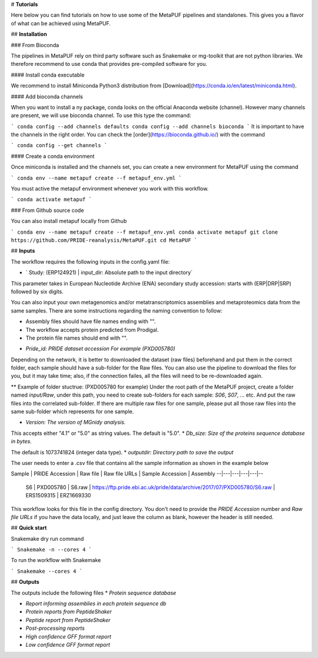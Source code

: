 # **Tutorials**

Here below you can find tutorials on how to use some of the MetaPUF pipelines and standalones. This gives you a flavor of what can be achieved using MetaPUF.

## **Installation**

### From Bioconda

The pipelines in MetaPUF rely on third party software such as Snakemake or mg-toolkit that are not python libraries. We therefore recommend to use conda that provides pre-compiled software for you.

#### Install conda executable

We recommend to install Miniconda Python3 distribution from [Download](https://conda.io/en/latest/miniconda.html).

#### Add bioconda channels

When you want to install a ny package, conda looks on the official Anaconda website (channel). However many channels are present, we will use bioconda channel. To use this type the command:

```
conda config --add channels defaults
conda config --add channels bioconda
```
It is important to have the channels in the right order. You can check the [order](https://bioconda.github.io/) with the command

```
conda config --get channels
```

#### Create a conda environment

Once miniconda is installed and the channels set, you can create a new environment for MetaPUF using the command

```
conda env --name metapuf create --f metapuf_env.yml
```

You must active the metapuf environment whenever you work with this workflow.

```
conda activate metapuf
```

### From Github source code

You can also install metapuf locally from Github

```
conda env --name metapuf create --f metapuf_env.yml
conda activate metapuf
git clone https://github.com/PRIDE-reanalysis/MetaPUF.git
cd MetaPUF
```

## **Inputs**

The workflow requires the following inputs in the config.yaml file:

* ` Study: (ERP124921) | input_dir: Absolute path to the input directory`

This parameter takes in European Nucleotide Archive (ENA) secondary study accession: starts with (ERP|DRP|SRP) followed by six digits.

You can also input your own metagenomics and/or metatranscriptomics assemblies and metaproteomics data from the same samples. There are some instructions regarding the naming convention to follow:

- Assembly files should have file names ending with "".
- The workflow accepts protein predicted from Prodigal.
- The protein file names should end with "".

* `Pride_id: PRIDE dataset accession For example (PXD005780)`

Depending on the network, it is better to downloaded the dataset (raw files) beforehand and put them in the correct folder, each sample should have a sub-folder for the Raw files. You can also use the pipeline to download the files for you, but it may take time; also, if the connection failes, all the files will need to be re-downloaded again.

** Example of folder stuctrue: (PXD005780 for example)
Under the root path of the MetaPUF project, create a folder named `input/Raw`, under this path, you need to create sub-folders for each sample: `S06`, `S07`, ... etc. And put the raw files into the correlated sub-folder. If there are multiple raw files for one sample, please put all those raw files into the same sub-folder which represents for one sample.

* `Version: The version of MGnidy analysis.`

This accepts either "4.1" or "5.0" as string values. The default is "5.0".
* `Db_size: Size of the proteins sequence database in bytes.`

The default is 1073741824 (integer data type).
* `outputdir: Directory path to save the output`

The user needs to enter a .csv file that contains all the sample information as shown in the example below

Sample  | PRIDE Accession  | Raw file  | Raw file URLs  | Sample Accession  | Assembly
--|---|---|---|---|--
 S6 |  PXD005780 | S6.raw | https://ftp.pride.ebi.ac.uk/pride/data/archive/2017/07/PXD005780/S6.raw  | ERS1509315  |  ERZ1669330

This workflow looks for this file in the config directory. You don't need to provide the `PRIDE Accession` number and `Raw file URLs` if you have the data locally, and just leave the column as blank, however the header is still needed.

## **Quick start**

Snakemake dry run command

```
Snakemake -n --cores 4
```

To run the workflow with Snakemake

```
Snakemake --cores 4
```

## **Outputs**

The outputs include the following files
* `Protein sequence database`

* `Report informing assemblies in each protein sequence db`

* `Protein reports from PeptideShaker`

* `Peptide report from PeptideShaker`

* `Post-processing reports`

* `High confidence GFF format report`
* `Low confidence GFF format report`
